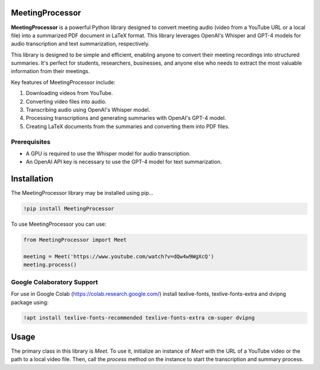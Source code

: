 MeetingProcessor
================

**MeetingProcessor** is a powerful Python library designed to convert meeting audio (video from a YouTube URL or a local file) into a summarized PDF document in LaTeX format. This library leverages OpenAI's Whisper and GPT-4 models for audio transcription and text summarization, respectively.

This library is designed to be simple and efficient, enabling anyone to convert their meeting recordings into structured summaries. It's perfect for students, researchers, businesses, and anyone else who needs to extract the most valuable information from their meetings.

Key features of MeetingProcessor include:

1. Downloading videos from YouTube.
2. Converting video files into audio.
3. Transcribing audio using OpenAI's Whisper model.
4. Processing transcriptions and generating summaries with OpenAI's GPT-4 model.
5. Creating LaTeX documents from the summaries and converting them into PDF files.

Prerequisites
-------------

* A GPU is required to use the Whisper model for audio transcription.
* An OpenAI API key is necessary to use the GPT-4 model for text summarization.

|whisper| |openai| |python| |gpt4| |LaTeX|

.. |whisper| image:: https://img.shields.io/badge/Whisper%20-FF7A00.svg?&style=flat&logo=openai&logoColor=white
  :target: https://openai.com/research/whisper/
  :alt: Whisper

.. |openai| image:: https://img.shields.io/badge/OpenAI%20-3b6e99.svg?&style=flat&logo=openai&logoColor=white
  :target: https://openai.com/
  :alt: OpenAI

.. |python| image:: https://img.shields.io/badge/Python%20-%2314354C.svg?&style=flat&logo=python&logoColor=white
  :target: https://www.python.org/
  :alt: Python

.. |gpt4| image:: https://img.shields.io/badge/GPT--4%20-0f3366.svg?&style=flat&logo=openai&logoColor=white
  :target: https://openai.com/
  :alt: GPT-4

.. |LaTeX| image:: https://img.shields.io/badge/LaTeX%20-%23008080.svg?&style=flat&logo=latex&logoColor=white
  :target: https://www.latex-project.org/
  :alt: LaTeX

Installation
============

The MeetingProcessor library may be installed using pip...

.. code:: python

    !pip install MeetingProcessor

To use MeetingProcessor you can use:

.. code:: python

    from MeetingProcessor import Meet

    meeting = Meet('https://www.youtube.com/watch?v=dQw4w9WgXcQ')
    meeting.process()

Google Colaboratory Support
---------------------------

For use in Google Colab (https://colab.research.google.com/) install texlive-fonts, texlive-fonts-extra and dvipng package using:

.. code:: python

    !apt install texlive-fonts-recommended texlive-fonts-extra cm-super dvipng

Usage
=====

The primary class in this library is `Meet`. To use it, initialize an instance of `Meet` with the URL of a YouTube video or the path to a local video file. Then, call the `process` method on the instance to start the transcription and summary process.